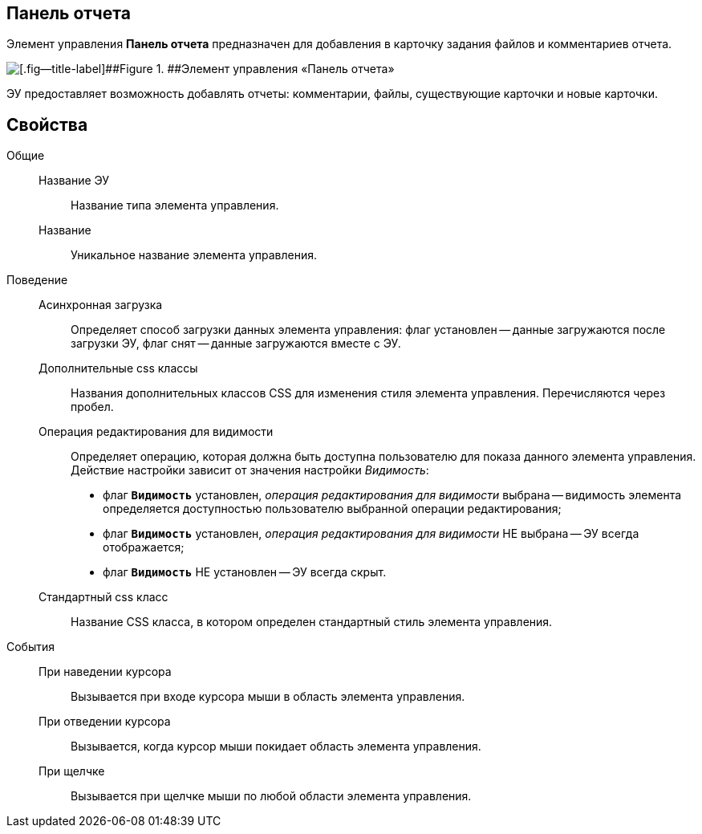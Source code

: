 
== Панель отчета

Элемент управления [.ph .uicontrol]*Панель отчета* предназначен для добавления в карточку задания файлов и комментариев отчета.

image::taskCardReportPanel.png[[.fig--title-label]##Figure 1. ##Элемент управления «Панель отчета»]

ЭУ предоставляет возможность добавлять отчеты: комментарии, файлы, существующие карточки и новые карточки.

== Свойства

Общие::
Название ЭУ:::
Название типа элемента управления.
Название:::
Уникальное название элемента управления.

Поведение::
Асинхронная загрузка:::
Определяет способ загрузки данных элемента управления: флаг установлен -- данные загружаются после загрузки ЭУ, флаг снят -- данные загружаются вместе с ЭУ.
Дополнительные css классы:::
Названия дополнительных классов CSS для изменения стиля элемента управления. Перечисляются через пробел.
Операция редактирования для видимости:::
Определяет операцию, которая должна быть доступна пользователю для показа данного элемента управления. Действие настройки зависит от значения настройки [.dfn .term]_Видимость_:
+
* флаг `*Видимость*` установлен, [.dfn .term]_операция редактирования для видимости_ выбрана -- видимость элемента определяется доступностью пользователю выбранной операции редактирования;
* флаг `*Видимость*` установлен, [.dfn .term]_операция редактирования для видимости_ НЕ выбрана -- ЭУ всегда отображается;
* флаг `*Видимость*` НЕ установлен -- ЭУ всегда скрыт.
Стандартный css класс:::
Название CSS класса, в котором определен стандартный стиль элемента управления.
События::
При наведении курсора:::
Вызывается при входе курсора мыши в область элемента управления.
При отведении курсора:::
Вызывается, когда курсор мыши покидает область элемента управления.
При щелчке:::
Вызывается при щелчке мыши по любой области элемента управления.
